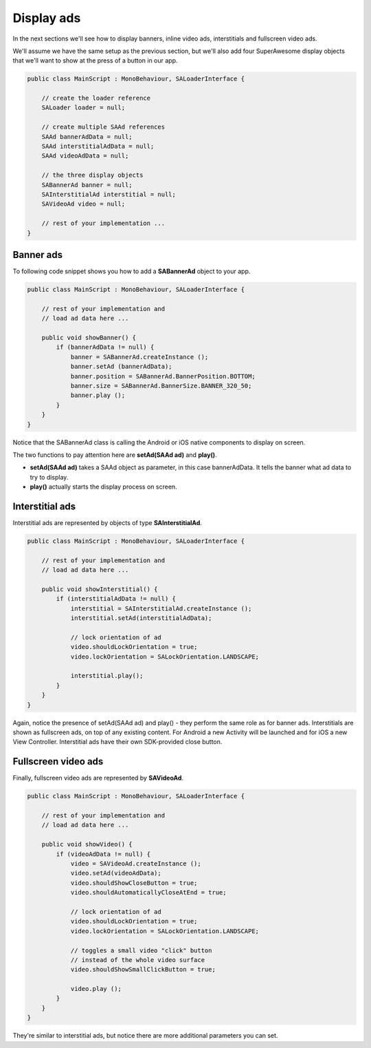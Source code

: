 Display ads
===========

In the next sections we'll see how to display banners, inline video ads, interstitials and fullscreen video ads.

We'll assume we have the same setup as the previous section, but we'll also add
four SuperAwesome display objects that we'll want to show at the press of a button
in our app.

.. code-block:: c#

    public class MainScript : MonoBehaviour, SALoaderInterface {

        // create the loader reference
        SALoader loader = null;

        // create multiple SAAd references
        SAAd bannerAdData = null;
        SAAd interstitialAdData = null;
        SAAd videoAdData = null;

        // the three display objects
        SABannerAd banner = null;
        SAInterstitialAd interstitial = null;
        SAVideoAd video = null;

        // rest of your implementation ...
    }

Banner ads
^^^^^^^^^^

To following code snippet shows you how to add a **SABannerAd** object to your app.

.. code-block:: c#

    public class MainScript : MonoBehaviour, SALoaderInterface {

        // rest of your implementation and
        // load ad data here ...

        public void showBanner() {
            if (bannerAdData != null) {
                banner = SABannerAd.createInstance ();
                banner.setAd (bannerAdData);
                banner.position = SABannerAd.BannerPosition.BOTTOM;
                banner.size = SABannerAd.BannerSize.BANNER_320_50;
                banner.play ();
            }
        }
    }

Notice that the SABannerAd class is calling the Android or iOS native components to display on screen.

The two functions to pay attention here are **setAd(SAAd ad)** and **play()**.

* **setAd(SAAd ad)** takes a SAAd object as parameter, in this case bannerAdData. It tells the banner what ad data to try to display.
* **play()** actually starts the display process on screen.

Interstitial ads
^^^^^^^^^^^^^^^^

Interstitial ads are represented by objects of type **SAInterstitialAd**.

.. code-block:: c#

    public class MainScript : MonoBehaviour, SALoaderInterface {

        // rest of your implementation and
        // load ad data here ...

        public void showInterstitial() {
            if (interstitialAdData != null) {
                interstitial = SAInterstitialAd.createInstance ();
                interstitial.setAd(interstitialAdData);

                // lock orientation of ad
                video.shouldLockOrientation = true;
                video.lockOrientation = SALockOrientation.LANDSCAPE;

                interstitial.play();
            }
        }
    }

Again, notice the presence of setAd(SAAd ad) and play() - they perform the same role as for banner ads.
Interstitials are shown as fullscreen ads, on top of any existing content.
For Android a new Activity will be launched and for iOS a new View Controller.
Interstitial ads have their own SDK-provided close button.

Fullscreen video ads
^^^^^^^^^^^^^^^^^^^^

Finally, fullscreen video ads are represented by **SAVideoAd**.

.. code-block:: c#

    public class MainScript : MonoBehaviour, SALoaderInterface {

        // rest of your implementation and
        // load ad data here ...

        public void showVideo() {
            if (videoAdData != null) {
                video = SAVideoAd.createInstance ();
                video.setAd(videoAdData);
                video.shouldShowCloseButton = true;
                video.shouldAutomaticallyCloseAtEnd = true;

                // lock orientation of ad
                video.shouldLockOrientation = true;
                video.lockOrientation = SALockOrientation.LANDSCAPE;

                // toggles a small video "click" button
                // instead of the whole video surface
                video.shouldShowSmallClickButton = true;

                video.play ();
            }
        }
    }

They're similar to interstitial ads, but notice there are more additional parameters you can set.
